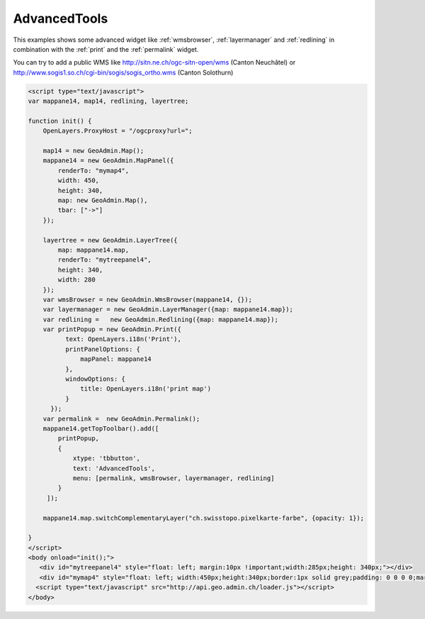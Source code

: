 .. raw:: html

   <script language=javascript type='text/javascript'>

   function hidediv(div, showDiv, hideDiv) {
      document.getElementById(div).style.visibility = 'hidden';
      document.getElementById(div).style.display = 'none';
      document.getElementById(hideDiv).style.visibility = 'hidden';
      document.getElementById(hideDiv).style.display = 'none';
      document.getElementById(showDiv).style.visibility = 'visible';
      document.getElementById(showDiv).style.display = 'block';
   }

   function showdiv(div, showDiv, hideDiv) {
      document.getElementById(div).style.visibility = 'visible';
      document.getElementById(div).style.display = 'block';
      document.getElementById(showDiv).style.visibility = 'hidden';
      document.getElementById(showDiv).style.display = 'none';
      document.getElementById(hideDiv).style.visibility = 'visible';
      document.getElementById(hideDiv).style.display = 'block';
   }
   </script>

.. _redlining:


AdvancedTools
-------------
This examples shows some advanced widget like  :ref:`wmsbrowser`,  :ref:`layermanager` and  :ref:`redlining` in combination with the  :ref:`print` and the :ref:`permalink` widget.

You can try to add a public WMS like http://sitn.ne.ch/ogc-sitn-open/wms (Canton Neuchâtel) or
http://www.sogis1.so.ch/cgi-bin/sogis/sogis_ortho.wms (Canton Solothurn)

.. raw:: html

  <body>

       <div id="mytreepanel4" style="float: left; margin:10px !important;width:285px;height: 340px;"></div>
       <div id="mymap4" style="float: left; width:450px;height:340px;border:1px solid grey;padding: 0 0 0 0;margin:10px !important;"></div>
       <div id="myclear" style="clear: both;"></div>
   </body>

.. raw:: html

    <a id="showRef14" href="javascript:showdiv('codeBlock14','showRef14','hideRef14')" style="display: none; visibility: hidden; margin:10px !important;">Show code</a>
    <a id="hideRef14" href="javascript:hidediv('codeBlock14','showRef14','hideRef14')" style="margin:10px !important;">Hide code</a>
    <div id="codeBlock14" style="margin:10px !important;">

.. code-block:: html

   <script type="text/javascript">
   var mappane14, map14, redlining, layertree;

   function init() {
       OpenLayers.ProxyHost = "/ogcproxy?url=";

       map14 = new GeoAdmin.Map();
       mappane14 = new GeoAdmin.MapPanel({
           renderTo: "mymap4",
           width: 450,
           height: 340,
           map: new GeoAdmin.Map(),
           tbar: ["->"]
       });

       layertree = new GeoAdmin.LayerTree({
           map: mappane14.map,
           renderTo: "mytreepanel4",
           height: 340,
           width: 280
       });
       var wmsBrowser = new GeoAdmin.WmsBrowser(mappane14, {});
       var layermanager = new GeoAdmin.LayerManager({map: mappane14.map});
       var redlining =   new GeoAdmin.Redlining({map: mappane14.map});
       var printPopup = new GeoAdmin.Print({
             text: OpenLayers.i18n('Print'),
             printPanelOptions: {
                 mapPanel: mappane14
             },
             windowOptions: {
                 title: OpenLayers.i18n('print map')
             }
         });
       var permalink =  new GeoAdmin.Permalink();
       mappane14.getTopToolbar().add([
           printPopup,
           {
               xtype: 'tbbutton',
               text: 'AdvancedTools',
               menu: [permalink, wmsBrowser, layermanager, redlining]
           }
        ]);

       mappane14.map.switchComplementaryLayer("ch.swisstopo.pixelkarte-farbe", {opacity: 1});

   }
   </script>
   <body onload="init();">
      <div id="mytreepanel4" style="float: left; margin:10px !important;width:285px;height: 340px;"></div>
      <div id="mymap4" style="float: left; width:450px;height:340px;border:1px solid grey;padding: 0 0 0 0;margin:10px !important;"></div>
     <script type="text/javascript" src="http://api.geo.admin.ch/loader.js"></script>
   </body>

.. raw:: html

    </div>


.. raw:: html

   <script type="text/javascript">
   var mappane14, map14, redlining, layertree;

   function init() {

       OpenLayers.ProxyHost = "/ogcproxy?url=";
       
       map14 = new GeoAdmin.Map();
       mappane14 = new GeoAdmin.MapPanel({
           renderTo: "mymap4",
           width: 450,
           height: 340,
           map: new GeoAdmin.Map(),
           tbar: ["->"]
       });

       layertree = new GeoAdmin.LayerTree({
           map: mappane14.map,
           renderTo: "mytreepanel4",
           height: 340,
           width: 280
       });
       var wmsBrowser = new GeoAdmin.WmsBrowser(mappane14, {});
       var layermanager = new GeoAdmin.LayerManager({map: mappane14.map});
       var redlining =   new GeoAdmin.Redlining({map: mappane14.map});
       var printPopup = new GeoAdmin.Print({
             text: OpenLayers.i18n('Print'),
             printPanelOptions: {
                 mapPanel: mappane14
             },
             windowOptions: {
                 title: OpenLayers.i18n('print map')
             }
         });
       var permalink =  new GeoAdmin.Permalink();
       mappane14.getTopToolbar().add([
           printPopup,
           {
               xtype: 'tbbutton',
               text: 'AdvancedTools',
               menu: [permalink, wmsBrowser, layermanager, redlining]
           }
        ]);
       
       mappane14.map.switchComplementaryLayer("ch.swisstopo.pixelkarte-farbe", {opacity: 1});

   }
   </script>

   <body onload="init();">
     <script type="text/javascript" src="../../../loader.js"></script>
   </body>
